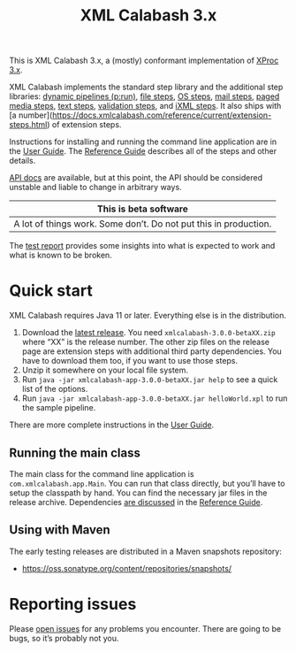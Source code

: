 #+TITLE: XML Calabash 3.x

This is XML Calabash 3.x, a (mostly) conformant implementation of
[[https://spec.xproc.org/master/head/xproc/][XProc 3.x]].

XML Calabash implements the standard step library
and the additional step libraries:
[[https://spec.xproc.org/master/head/run/][dynamic pipelines (p:run)]],
[[https://spec.xproc.org/master/head/file/][file steps]],
[[https://spec.xproc.org/master/head/os/][OS steps]],
[[https://spec.xproc.org/master/head/mail/][mail steps]],
[[https://spec.xproc.org/master/head/paged-media/][paged media steps]],
[[https://spec.xproc.org/master/head/text/][text steps]],
[[https://spec.xproc.org/master/head/validation/][validation steps]], and
[[https://spec.xproc.org/master/head/ixml/][iXML steps]]. It also ships with
[a number](https://docs.xmlcalabash.com/reference/current/extension-steps.html)
of extension steps.

Instructions for installing and running the command line application are in the
[[https://docs.xmlcalabash.com/userguide/current/][User Guide]]. The [[https://docs.xmlcalabash.com/reference/current/][Reference Guide]] describes all of the steps and other details.

[[https://docs.xmlcalabash.com/apidocs/current/][API docs]] are available, but at this point, the API should be considered unstable
and liable to change in arbitrary ways.

| This is beta software                                                             |
|-----------------------------------------------------------------------------------|
| A lot of things work. Some don’t. Do not put this in production.                  |

The [[https://xmlcalabash.com/test-report/current/][test report]] provides some insights into what is expected to work and what is
known to be broken.

* Quick start
:PROPERTIES:
:CUSTOM_ID: h-28FFCEFF-A256-4FB6-9E1A-47295373CE82
:END:

XML Calabash requires Java 11 or later. Everything else is in the distribution.

1. Download the [[https://github.com/xmlcalabash/xmlcalabash3/releases][latest release]]. You need ~xmlcalabash-3.0.0-betaXX.zip~ where “XX”
   is the release number. The other zip files on the release page are extension steps
   with additional third party dependencies. You have to download them too, if you want
   to use those steps.
2. Unzip it somewhere on your local file system.
3. Run ~java -jar xmlcalabash-app-3.0.0-betaXX.jar help~ to see a quick list of the options.
4. Run ~java -jar xmlcalabash-app-3.0.0-betaXX.jar helloWorld.xpl~ to run the sample pipeline.

There are more complete instructions in the [[https://docs.xmlcalabash.com/userguide/current/][User Guide]].

** Running the main class
:PROPERTIES:
:CUSTOM_ID: h-6A41C601-A650-4C16-8CC5-5452157CE191
:END:

The main class for the command line application is ~com.xmlcalabash.app.Main~.
You can run that class directly, but you’ll have to setup the classpath by hand.
You can find the necessary jar files in the release archive. Dependencies
[[https://docs.xmlcalabash.com/reference/current/ch01.html][are discussed]] in the [[https://docs.xmlcalabash.com/reference/current/][Reference Guide]].

** Using with Maven
:PROPERTIES:
:CUSTOM_ID: h-C3C1B934-F48D-4038-83ED-75274C6FA61B
:END:

The early testing releases are distributed in a Maven snapshots repository:

+ https://oss.sonatype.org/content/repositories/snapshots/

* Reporting issues
:PROPERTIES:
:CUSTOM_ID: h-3896F665-7A7C-466D-AB43-3E011046C2E9
:END:

Please [[https://github.com/xmlcalabash/xmlcalabash3/issues][open issues]] for any problems you encounter. There are going to be bugs,
so it’s probably not you.
